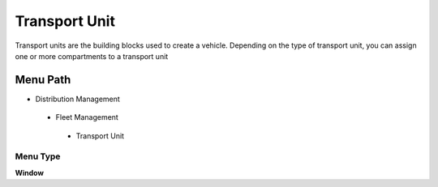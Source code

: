 
.. _functional-guide/menu/transportunit:

==============
Transport Unit
==============

Transport units are the building blocks used to create a vehicle. Depending on the type of transport unit, you can assign one or more compartments to a transport unit

Menu Path
=========


* Distribution Management

 * Fleet Management

  * Transport Unit

Menu Type
---------
\ **Window**\ 


.. seealso::
    :ref:`functional-guidewindow-transportunit`
